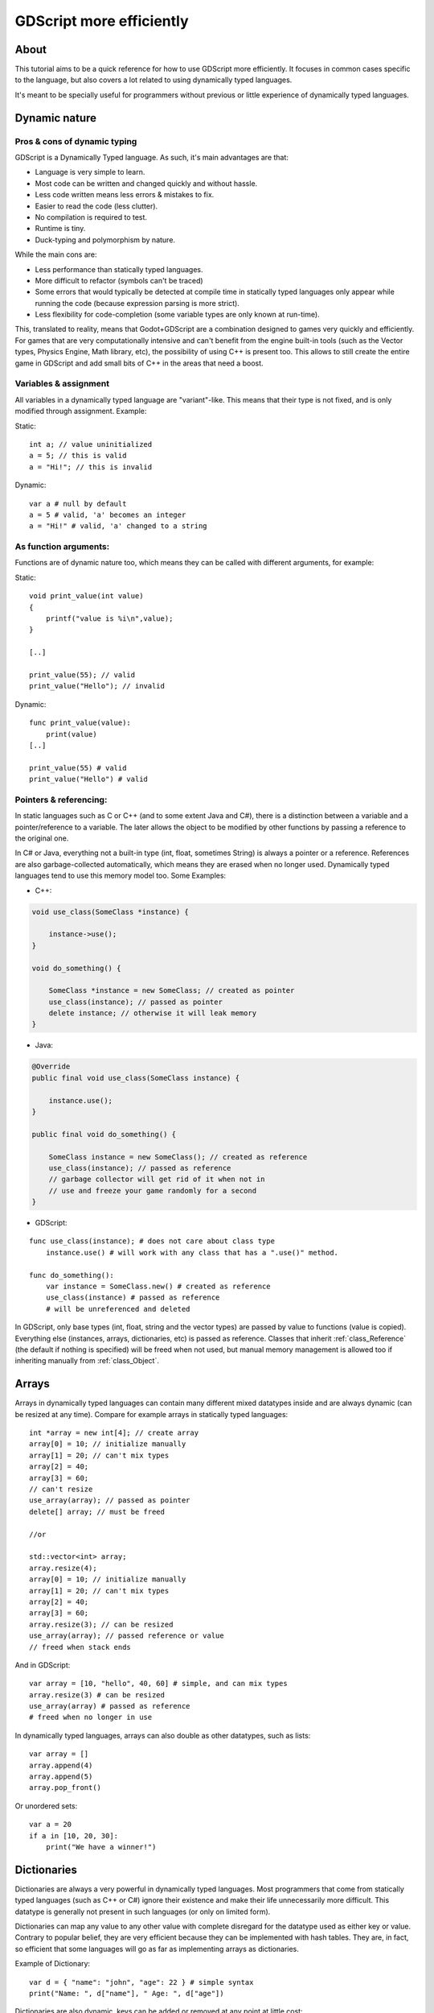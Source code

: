 .. _doc_gdscript_more_efficiently:

GDScript more efficiently
=========================

About
-----

This tutorial aims to be a quick reference for how to use GDScript more
efficiently. It focuses in common cases specific to the language, but
also covers a lot related to using dynamically typed languages.

It's meant to be specially useful for programmers without previous or
little experience of dynamically typed languages.

Dynamic nature
--------------

Pros & cons of dynamic typing
~~~~~~~~~~~~~~~~~~~~~~~~~~~~~

GDScript is a Dynamically Typed language. As such, it's main advantages
are that:

-  Language is very simple to learn.
-  Most code can be written and changed quickly and without hassle.
-  Less code written means less errors & mistakes to fix.
-  Easier to read the code (less clutter).
-  No compilation is required to test.
-  Runtime is tiny.
-  Duck-typing and polymorphism by nature.

While the main cons are:

-  Less performance than statically typed languages.
-  More difficult to refactor (symbols can't be traced)
-  Some errors that would typically be detected at compile time in
   statically typed languages only appear while running the code
   (because expression parsing is more strict).
-  Less flexibility for code-completion (some variable types are only
   known at run-time).

This, translated to reality, means that Godot+GDScript are a combination
designed to games very quickly and efficiently. For games that are very
computationally intensive and can't benefit from the engine built-in
tools (such as the Vector types, Physics Engine, Math library, etc), the
possibility of using C++ is present too. This allows to still create the
entire game in GDScript and add small bits of C++ in the areas that need
a boost.

Variables & assignment
~~~~~~~~~~~~~~~~~~~~~~

All variables in a dynamically typed language are "variant"-like. This
means that their type is not fixed, and is only modified through
assignment. Example:

Static:

::

    int a; // value uninitialized
    a = 5; // this is valid
    a = "Hi!"; // this is invalid

Dynamic:

::

    var a # null by default
    a = 5 # valid, 'a' becomes an integer
    a = "Hi!" # valid, 'a' changed to a string

As function arguments:
~~~~~~~~~~~~~~~~~~~~~~

Functions are of dynamic nature too, which means they can be called with
different arguments, for example:

Static:

::

    void print_value(int value) 
    {
        printf("value is %i\n",value);
    }

    [..]

    print_value(55); // valid
    print_value("Hello"); // invalid

Dynamic:

::

    func print_value(value):
        print(value)
    [..]

    print_value(55) # valid
    print_value("Hello") # valid

Pointers & referencing:
~~~~~~~~~~~~~~~~~~~~~~~

In static languages such as C or C++ (and to some extent Java and C#),
there is a distinction between a variable and a pointer/reference to a
variable. The later allows the object to be modified by other functions
by passing a reference to the original one.

In C# or Java, everything not a built-in type (int, float, sometimes
String) is always a pointer or a reference. References are also
garbage-collected automatically, which means they are erased when no
longer used. Dynamically typed languages tend to use this memory model
too. Some Examples:

-  C++:

.. code:: cpp

    void use_class(SomeClass *instance) {

        instance->use();
    }

    void do_something() {

        SomeClass *instance = new SomeClass; // created as pointer
        use_class(instance); // passed as pointer
        delete instance; // otherwise it will leak memory
    }

-  Java:

.. code:: java

    @Override
    public final void use_class(SomeClass instance) {

        instance.use();
    }

    public final void do_something() {

        SomeClass instance = new SomeClass(); // created as reference
        use_class(instance); // passed as reference
        // garbage collector will get rid of it when not in 
        // use and freeze your game randomly for a second
    }

-  GDScript:

::

    func use_class(instance); # does not care about class type
        instance.use() # will work with any class that has a ".use()" method.

    func do_something():
        var instance = SomeClass.new() # created as reference
        use_class(instance) # passed as reference
        # will be unreferenced and deleted

In GDScript, only base types (int, float, string and the vector types)
are passed by value to functions (value is copied). Everything else
(instances, arrays, dictionaries, etc) is passed as reference. Classes
that inherit :ref:`class_Reference` (the default if nothing is specified)
will be freed when not used, but manual memory management is allowed too
if inheriting manually from :ref:`class_Object`.

Arrays
------

Arrays in dynamically typed languages can contain many different mixed
datatypes inside and are always dynamic (can be resized at any time).
Compare for example arrays in statically typed languages:

::

    int *array = new int[4]; // create array
    array[0] = 10; // initialize manually
    array[1] = 20; // can't mix types
    array[2] = 40;
    array[3] = 60;
    // can't resize
    use_array(array); // passed as pointer
    delete[] array; // must be freed

    //or

    std::vector<int> array;
    array.resize(4);
    array[0] = 10; // initialize manually
    array[1] = 20; // can't mix types
    array[2] = 40;
    array[3] = 60;
    array.resize(3); // can be resized
    use_array(array); // passed reference or value
    // freed when stack ends

And in GDScript:

::

    var array = [10, "hello", 40, 60] # simple, and can mix types
    array.resize(3) # can be resized
    use_array(array) # passed as reference
    # freed when no longer in use

In dynamically typed languages, arrays can also double as other
datatypes, such as lists:

::

    var array = []
    array.append(4)
    array.append(5)
    array.pop_front()

Or unordered sets:

::

    var a = 20
    if a in [10, 20, 30]:
        print("We have a winner!")

Dictionaries
------------

Dictionaries are always a very powerful in dynamically typed languages.
Most programmers that come from statically typed languages (such as C++
or C#) ignore their existence and make their life unnecessarily more
difficult. This datatype is generally not present in such languages (or
only on limited form).

Dictionaries can map any value to any other value with complete
disregard for the datatype used as either key or value. Contrary to
popular belief, they are very efficient because they can be implemented
with hash tables. They are, in fact, so efficient that some languages
will go as far as implementing arrays as dictionaries.

Example of Dictionary:

::

    var d = { "name": "john", "age": 22 } # simple syntax
    print("Name: ", d["name"], " Age: ", d["age"])

Dictionaries are also dynamic, keys can be added or removed at any point
at little cost:

::

    d["mother"] = "Rebecca" # addition
    d["age"] = 11 # modification
    d.erase("name") # removal

In most cases, two-dimensional arrays can often be implemented more
easily with dictionaries. Here's a simple battleship game example:

::

    # battleship game

    const SHIP = 0
    const SHIP_HIT = 1
    const WATER_HIT = 2

    var board = {}

    func initialize():
        board[Vector(1,1)] = SHIP
        board[Vector(1,2)] = SHIP
        board[Vector(1,3)] = SHIP

    func missile(pos):

        if pos in board: # something at that pos
            if board[pos] == SHIP: # there was a ship! hit it
                board[pos] = SHIP_HIT
            else: 
                print("already hit here!") # hey dude you already hit here
        else: # nothing, mark as water
            board[pos] = WATER_HIT

    func game():
        initialize()
        missile(Vector2(1,1))
        missile(Vector2(5,8))
        missile(Vector2(2,3))

Dictionaries can also be used as data markup or quick structures. While
GDScript dictionaries resemble python dictionaries, it also supports Lua
style syntax an indexing, which makes it very useful for writing initial
states and quick structs:

::

    # same example, lua-style support
    # this syntax is a lot more readable and usable

    var d = {
        name = "john",
        age = 22
    }

    print("Name: ", d.name, " Age: ", d.age) # used "." based indexing

    # indexing

    d.mother = "rebecca" # this doesn't work (use syntax below to add a key:value pair)
    d["mother"] = "rebecca" # this works
    d.name = "caroline" # if key exists, assignment does work, this is why it's like a quick struct.

For & while
-----------

Iterating in some statically typed languages can be quite complex:

::

    const char* strings = new const char*[50];

    [..]

    for(int i=0; i<50; i++)
    {

        printf("value: %s\n", i, strings[i]);
    }

    // even in STL:

    for(std::list<std::string>::const_iterator it = strings.begin(); it != strings.end(); it++) {

        std::cout << *it << std::endl;
    }

This is usually greatly simplified in dynamically typed languages:

::

    for s in strings:
        print(s)

Container datatypes (arrays and dictionaries) are iterable. Dictionaries
allow iterating the keys:

::

    for key in dict:
        print(key, " -> ", dict[key])

Iterating with indices is also possible:

::

    for i in range(strings.size()):
        print(strings[i])

The range() function can take 3 arguments:

::

        range(n) (will go from 0 to n-1)
        range(b, n) (will go from b to n-1)
        range(b, n, s) (will go from b to n-1, in steps of s)

Some examples:

::

    for(int i=0; i<10; i++) {}

    for(int i=5; i<10; i++) {}

    for(int i=5; i<10; i+=2) {}

Translate to:

::

    for i in range(10):

    for i in range(5, 10):

    for i in range(5, 10, 2):

And backwards looping is done through a negative counter:

::

    for(int i=10; i>0; i--) {}

becomes

::

    for i in range(10, 0, -1):

While
-----

while() loops are the same everywhere:

::

    var i = 0

    while(i < strings.size()):
        print(strings[i])
        i += 1

Duck typing
-----------

One of the most difficult concepts to grasp when moving from a
statically typed language to a dynamic one is duck typing. Duck typing
makes overall code design much simpler and straightforward to write, but
it's not obvious how it works.

As an example, imagine a situation where a big rock is falling down a
tunnel, smashing everything on its way. The code for the rock, in a
statically typed language would be something like:

::

    void BigRollingRock::on_object_hit(Smashable *entity) 
    {
        entity->smash();
    }

This, way, everything that can be smashed by a rock would have to
inherit Smashable. If a character, enemy, piece of furniture, small rock
were all smashable, they would need to inherit from the class Smashable,
possibly requiring multiple inheritance. If multiple inheritance was
undesired, then they would have to inherit a common class like Entity.
Yet, it would not be very elegant to add a virtual method ``smash()`` to
Entity only if a few of them can be smashed.

With dynamically typed languages, this is not a problem. Duck typing
makes sure you only have to define a ``smash()`` function where required
and that's it. No need to consider inheritance, base classes, etc.

::

    func _on_object_hit(object):
        object.smash()

And that's it. If the object that hit the big rock has a smash() method,
it will be called. No need for inheritance or polymorphism. Dynamically
typed languages only care about the instance having the desired method
or member, not what it inherits or the class type. The definition of
Duck Typing should make this clearer:

*"When I see a bird that walks like a duck and swims like a duck and
quacks like a duck, I call that bird a duck"*

In this case, it translates to:

*"If the object can be smashed, don't care what it is, just smash it."*

Yes, we should call it Hulk typing instead. Anyway though, there exists
the possibility of the object being hit not having a smash() function.
Some dynamically typed languages simply ignore a method call when it
doesn't exist (like Objective C), but GDScript is more strict, so
checking if the function exists is desirable:

::

    func _on_object_hit(object):
        if (object.has_method("smash")):
            object.smash()

Then, simply define that method and anything the rock touches can be
smashed.
